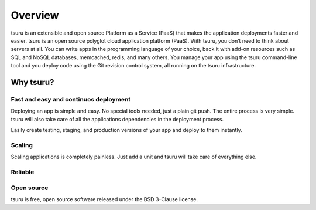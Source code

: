 ========
Overview
========

tsuru is an extensible and open source Platform as a Service (PaaS) that makes
the application deployments faster and easier.
tsuru is an open source polyglot cloud application platform (PaaS).
With tsuru, you don’t need to think about servers at all.
You can write apps in the programming language of your choice, back it with
add-on resources such as SQL and NoSQL databases, memcached, redis, and many
others.
You manage your app using the tsuru command-line tool and you deploy code
using the Git revision control system, all running on the tsuru infrastructure.

Why tsuru?
==========

Fast and easy and continuos deployment
--------------------------------------

Deploying an app is simple and easy. No special tools needed, just a plain git
push. The entire process is very simple. tsuru will also take care of all the
applications dependencies in the deployment process.

Easily create testing, staging, and production versions of your app and deploy
to them instantly.

Scaling
-------

Scaling applications is completely painless.
Just add a unit and tsuru will take care of everything else.

Reliable
--------

Open source
-----------

tsuru is free, open source software released under the BSD 3-Clause license.
